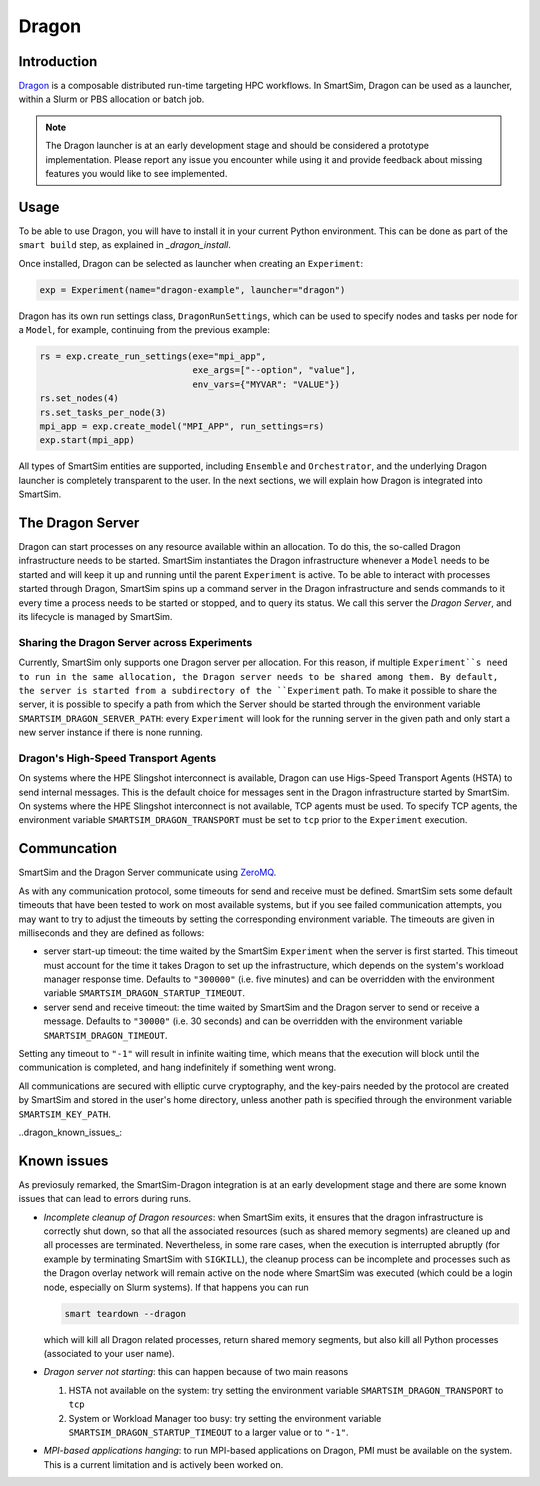 ******
Dragon
******

============
Introduction
============

`Dragon <https://dragonhpc.github.io/dragon/doc/_build/html/index.html>`_ is a
composable distributed run-time targeting HPC workflows. In SmartSim,
Dragon can be used as a launcher, within a Slurm or PBS allocation or batch job.

.. note::
    The Dragon launcher is at an early development stage and should be considered
    a prototype implementation. Please report any issue you encounter while using
    it and provide feedback about missing features you would like to see
    implemented.

=====
Usage
=====
To be able to use Dragon, you will have to install it in your current Python
environment. This can be done as part of the ``smart build`` step, as explained
in `_dragon_install`.

Once installed, Dragon can be selected as launcher when creating an ``Experiment``:

.. code-block:: python

    exp = Experiment(name="dragon-example", launcher="dragon")


Dragon has its own run settings class, ``DragonRunSettings``,
which can be used to specify nodes and tasks per node for a ``Model``,
for example, continuing from the previous example:

.. code-block:: python

    rs = exp.create_run_settings(exe="mpi_app",
                                 exe_args=["--option", "value"],
                                 env_vars={"MYVAR": "VALUE"})
    rs.set_nodes(4)
    rs.set_tasks_per_node(3)
    mpi_app = exp.create_model("MPI_APP", run_settings=rs)
    exp.start(mpi_app)


All types of SmartSim entities are supported, including ``Ensemble``
and ``Orchestrator``, and the underlying Dragon launcher is completely
transparent to the user. In the next sections, we will explain
how Dragon is integrated into SmartSim.

=================
The Dragon Server
=================

Dragon can start processes on any resource available within an allocation.
To do this, the so-called Dragon infrastructure needs to be started. SmartSim
instantiates the Dragon infrastructure whenever a ``Model`` needs to be started
and will keep it up and running until the parent ``Experiment`` is active.
To be able to interact with processes started through Dragon,
SmartSim spins up a command server in the Dragon infrastructure and sends commands
to it every time a process needs to be started or stopped, and to query its status.
We call this server the `Dragon Server`, and its lifecycle is managed by SmartSim.


Sharing the Dragon Server across Experiments
============================================

Currently, SmartSim only supports one Dragon server per allocation. For this reason,
if multiple ``Experiment``s need to run in the same allocation, the Dragon server needs
to be shared among them. By default, the server is started from a subdirectory of the
``Experiment`` path. To make it possible to share the server, it is possible to
specify a path from which the Server should be started through the environment variable
``SMARTSIM_DRAGON_SERVER_PATH``: every ``Experiment`` will look for the running
server in the given path and only start a new server instance if there is none running.

Dragon's High-Speed Transport Agents
====================================

On systems where the HPE Slingshot interconnect is available, Dragon can use
Higs-Speed Transport Agents (HSTA) to send internal messages. This is the default
choice for messages sent in the Dragon infrastructure started by SmartSim. On
systems where the HPE Slingshot interconnect is not available, TCP agents must be
used. To specify TCP agents, the environment variable ``SMARTSIM_DRAGON_TRANSPORT``
must be set to ``tcp`` prior to the ``Experiment`` execution.

============
Communcation
============

SmartSim and the Dragon Server communicate using `ZeroMQ <https://zeromq.org/>`_.

As with any communication protocol, some timeouts for send and receive must be defined.
SmartSim sets some default timeouts that have been tested to work on most available systems,
but if you see failed communication attempts, you may want to try to adjust the
timeouts by setting the corresponding environment variable.
The timeouts are given in milliseconds and they are defined as follows:

- server start-up timeout: the time waited by the SmartSim ``Experiment`` when the server
  is first started. This timeout must account for the time it takes Dragon to set up the
  infrastructure, which depends on the system's workload manager response time.
  Defaults to ``"300000"`` (i.e. five minutes) and can be overridden with the environment variable
  ``SMARTSIM_DRAGON_STARTUP_TIMEOUT``.

- server send and receive timeout: the time waited by SmartSim and the Dragon server to send or
  receive a message. Defaults to ``"30000"`` (i.e. 30 seconds) and can be overridden with the
  environment variable ``SMARTSIM_DRAGON_TIMEOUT``.

Setting any timeout to ``"-1"`` will result in infinite waiting time, which means that the
execution will block until the communication is completed, and hang indefinitely if something went wrong.


All communications are secured with elliptic curve cryptography,
and the key-pairs needed by the protocol are created by SmartSim and stored in the
user's home directory, unless another path is specified through the environment variable
``SMARTSIM_KEY_PATH``.


..dragon_known_issues_:

============
Known issues
============

As previosuly remarked, the SmartSim-Dragon integration is at an early development stage
and there are some known issues that can lead to errors during runs.

- *Incomplete cleanup of Dragon resources*: when SmartSim exits, it ensures that the dragon
  infrastructure is correctly shut down, so that all the associated resources (such as
  shared memory segments) are cleaned up and all processes are terminated. Nevertheless,
  in some rare cases, when the execution is interrupted abruptly (for example by terminating
  SmartSim with ``SIGKILL``), the cleanup process can be incomplete and processes
  such as the Dragon overlay network will remain active on the node where SmartSim was
  executed (which could be a login node, especially on Slurm systems). If that happens
  you can run

  .. code-block::

    smart teardown --dragon

  which will kill all Dragon related processes, return shared memory segments, but also
  kill all Python processes (associated to your user name).

- *Dragon server not starting*: this can happen because of two main reasons

  1. HSTA not available on the system: try setting the environment variable
     ``SMARTSIM_DRAGON_TRANSPORT`` to ``tcp``
  2. System or Workload Manager too busy: try setting the environment variable
     ``SMARTSIM_DRAGON_STARTUP_TIMEOUT`` to a larger value or to ``"-1"``.


- *MPI-based applications hanging*: to run MPI-based applications on Dragon, PMI must be
  available on the system. This is a current limitation and is actively been worked on.